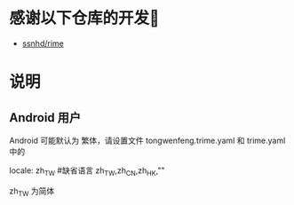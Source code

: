 * 感谢以下仓库的开发🙏
  - [[https://github.com/ssnhd/rime][ssnhd/rime]]
* 说明
** Android 用户
   Android 可能默认为 繁体，请设置文件 tongwenfeng.trime.yaml 和 trime.yaml 中的 

   locale: zh_TW #缺省语言 zh_TW,zh_CN,zh_HK,""

   zh_TW 为简体